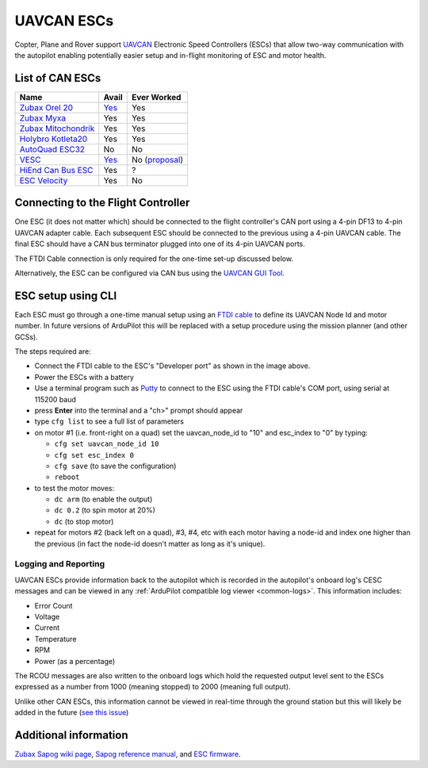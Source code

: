 .. _common-uavcan-escs:

===========
UAVCAN ESCs
===========

Copter, Plane and Rover support `UAVCAN <https://uavcan.org>`__ Electronic Speed Controllers
(ESCs) that allow two-way communication with the autopilot
enabling potentially easier setup and in-flight monitoring of ESC and
motor health.

..  youtube:: LnUmYgAINBc
    :width: 100%

List of CAN ESCs
================

+-----------------------------------------------------------------------------------------------+--------------------------------------------------------------------------------------------+-----------------------------------------------------------------------------------------------------------------+
+ Name                                                                                          + Avail                                                                                      + Ever Worked                                                                                                     +
+===============================================================================================+============================================================================================+=================================================================================================================+
+ `Zubax Orel 20 <https://files.zubax.com/products/io.px4.sapog/Zubax_Orel_20_Datasheet.pdf>`__ + `Yes <https://titaneliteinc.com/titanoc/index.php?route=product/product&product_id=995>`__ + Yes                                                                                                             +
+-----------------------------------------------------------------------------------------------+--------------------------------------------------------------------------------------------+-----------------------------------------------------------------------------------------------------------------+
+ `Zubax Myxa <https://zubax.com/products/myxa/>`__                                             + Yes                                                                                        + Yes                                                                                                             +
+-----------------------------------------------------------------------------------------------+--------------------------------------------------------------------------------------------+-----------------------------------------------------------------------------------------------------------------+
+ `Zubax Mitochondrik <https://zubax.com/products/mitochondrik>`__                              + Yes                                                                                        + Yes                                                                                                             +
+-----------------------------------------------------------------------------------------------+--------------------------------------------------------------------------------------------+-----------------------------------------------------------------------------------------------------------------+
+ `Holybro Kotleta20 <http://www.holybro.com/product/kotleta20/>`__                             + Yes                                                                                        + Yes                                                                                                             +
+-----------------------------------------------------------------------------------------------+--------------------------------------------------------------------------------------------+-----------------------------------------------------------------------------------------------------------------+
+ `AutoQuad ESC32 <http://autoquad.org/esc32/>`__                                               + No                                                                                         + No                                                                                                              +
+-----------------------------------------------------------------------------------------------+--------------------------------------------------------------------------------------------+-----------------------------------------------------------------------------------------------------------------+
+ `VESC <http://vedder.se/2015/01/vesc-open-source-esc/>`__                                     + `Yes <https://www.ollinboardcompany.com/product/vedder-s-speed-controller>`__              + No (`proposal <https://discuss.ardupilot.org/t/next-gen-esc-validation-and-integration-vesc-declined/12534>`__) +
+-----------------------------------------------------------------------------------------------+--------------------------------------------------------------------------------------------+-----------------------------------------------------------------------------------------------------------------+
+ `HiEnd Can Bus ESC <https://www.aerolab.de/esc-regler/hiend-can-bus-esc/>`__                  + Yes                                                                                        + ?                                                                                                               +
+-----------------------------------------------------------------------------------------------+--------------------------------------------------------------------------------------------+-----------------------------------------------------------------------------------------------------------------+
+ `ESC Velocity <https://www.currawongeng.com/servos-escs/esc-velocity/>`__                     + Yes                                                                                        + No                                                                                                              +
+-----------------------------------------------------------------------------------------------+--------------------------------------------------------------------------------------------+-----------------------------------------------------------------------------------------------------------------+

Connecting to the Flight Controller
===================================

.. image:: ../../../images/Pixhawk_UAVCAN_ESC.jpg
    :target: ../_images/Pixhawk_UAVCAN_ESC.jpg

One ESC (it does not matter which) should be connected to the flight controller's
CAN port using a 4-pin DF13 to 4-pin UAVCAN adapter cable. Each
subsequent ESC should be connected to the previous using a 4-pin
UAVCAN cable.  The final ESC should have a CAN bus terminator plugged
into one of its 4-pin UAVCAN ports.

The FTDI Cable connection is only required for the one-time set-up
discussed below.

Alternatively, the ESC can be configured via CAN bus using the `UAVCAN GUI Tool <https://uavcan.org/GUI_Tool/>`__.

ESC setup using CLI
===================

Each ESC must go through a one-time manual setup using an `FTDI cable <http://store.jdrones.com/cable_ftdi_6pin_5v_p/cblftdi5v6p.htm>`__
to define its UAVCAN Node Id and motor number.  In future versions of
ArduPilot this will be replaced with a setup procedure using the mission
planner (and other GCSs).

The steps required are:

-  Connect the FTDI cable to the ESC's "Developer port" as shown in the
   image above.
-  Power the ESCs with a battery
-  Use a terminal program such as
   `Putty <https://www.chiark.greenend.org.uk/~sgtatham/putty/latest.html>`__
   to connect to the ESC using the FTDI cable's COM port, using serial
   at 115200 baud
-  press **Enter** into the terminal and a "ch>" prompt should appear
-  type ``cfg list`` to see a full list of parameters
-  on motor #1 (i.e. front-right on a quad) set the uavcan_node_id to
   "10" and esc_index to "0" by typing:

   -  ``cfg set uavcan_node_id 10``
   -  ``cfg set esc_index 0``
   -  ``cfg save``   (to save the configuration)
   - ``reboot``

-  to test the motor moves:

   -  ``dc arm``  (to enable the output)
   -  ``dc 0.2`` (to spin motor at 20%)
   -  ``dc`` (to stop motor)

-  repeat for motors #2 (back left on a quad), #3, #4, etc with each
   motor having a node-id and index one higher than the previous (in
   fact the node-id doesn't matter as long as it's unique).

.. image:: ../../../images/ESC_cli_setup.png
    :target: ../_images/ESC_cli_setup.png

Logging and Reporting
---------------------

UAVCAN ESCs provide information back to the autopilot which is recorded in the autopilot's onboard log's CESC messages and can be viewed in any :ref:`ArduPilot compatible log viewer <common-logs>`.  This information includes:

- Error Count
- Voltage
- Current
- Temperature
- RPM
- Power (as a percentage)

The RCOU messages are also written to the onboard logs which hold the requested output level sent to the ESCs expressed as a number from 1000 (meaning stopped) to 2000 (meaning full output).

Unlike other CAN ESCs, this information cannot be viewed in real-time through the ground station but this will likely be added in the future (`see this issue <https://github.com/ArduPilot/ardupilot/issues/13396>`__)

Additional information
======================

`Zubax Sapog wiki page <https://kb.zubax.com/display/MAINKB/Using+Sapog-based+ESC+with+ArduPilot>`__,
`Sapog reference manual <https://files.zubax.com/products/io.px4.sapog/Sapog_v2_Reference_Manual.pdf>`__,
and `ESC firmware <https://github.com/PX4/sapog>`__.
